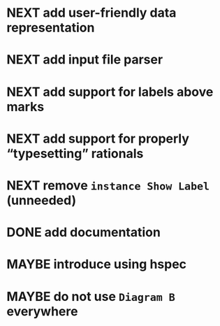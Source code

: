 * NEXT add user-friendly data representation
* NEXT add input file parser
* NEXT add support for labels *above* marks
* NEXT add support for properly “typesetting” rationals
* NEXT remove ~instance Show Label~ (unneeded)
* DONE add documentation
  CLOSED: [2016-11-12 Sat 18:06]
  :LOGBOOK:
  - State "DONE"       from "NEXT"       [2016-11-12 Sat 18:06]
  :END:
* MAYBE introduce using hspec
* MAYBE do not use ~Diagram B~ everywhere
